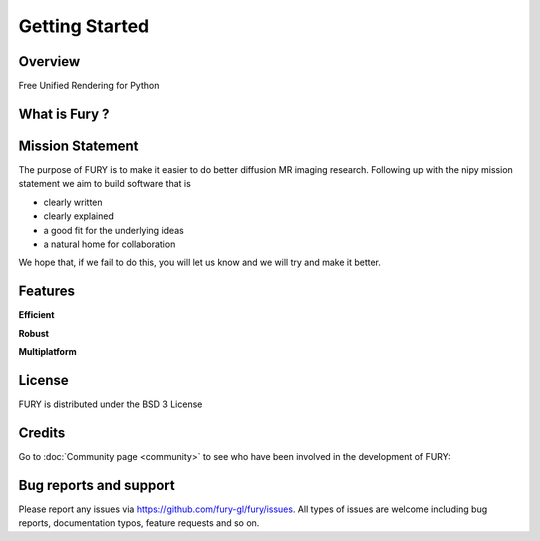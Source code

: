 ================
Getting Started
================

Overview
---------

Free Unified Rendering for Python


What is Fury ?
---------------



Mission Statement
------------------

The purpose of FURY is to make it easier to do better diffusion MR imaging research. Following up with the nipy mission statement we aim to build software that is

* clearly written
* clearly explained
* a good fit for the underlying ideas
* a natural home for collaboration

We hope that, if we fail to do this, you will let us know and we will try and make it better.

Features
---------

**Efficient**



**Robust**


**Multiplatform**


License
---------

FURY is distributed under the BSD 3 License

Credits
--------

Go to :doc:`Community page <community>` to see who have been involved in the development of FURY:

Bug reports and support
---------------------------

Please report any issues via https://github.com/fury-gl/fury/issues. All types of issues are welcome including bug reports, documentation typos, feature requests and so on.

